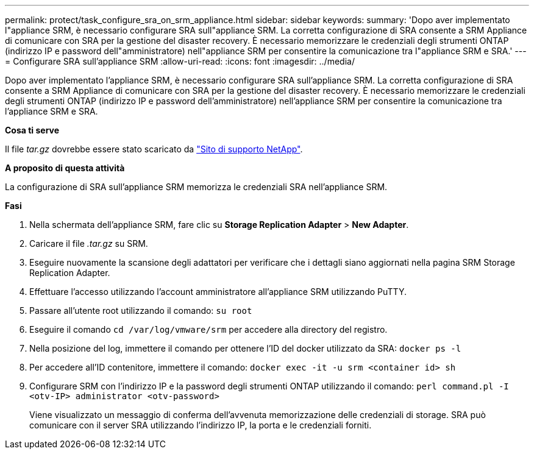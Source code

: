 ---
permalink: protect/task_configure_sra_on_srm_appliance.html 
sidebar: sidebar 
keywords:  
summary: 'Dopo aver implementato l"appliance SRM, è necessario configurare SRA sull"appliance SRM. La corretta configurazione di SRA consente a SRM Appliance di comunicare con SRA per la gestione del disaster recovery. È necessario memorizzare le credenziali degli strumenti ONTAP (indirizzo IP e password dell"amministratore) nell"appliance SRM per consentire la comunicazione tra l"appliance SRM e SRA.' 
---
= Configurare SRA sull'appliance SRM
:allow-uri-read: 
:icons: font
:imagesdir: ../media/


[role="lead"]
Dopo aver implementato l'appliance SRM, è necessario configurare SRA sull'appliance SRM. La corretta configurazione di SRA consente a SRM Appliance di comunicare con SRA per la gestione del disaster recovery. È necessario memorizzare le credenziali degli strumenti ONTAP (indirizzo IP e password dell'amministratore) nell'appliance SRM per consentire la comunicazione tra l'appliance SRM e SRA.

*Cosa ti serve*

Il file _tar.gz_ dovrebbe essere stato scaricato da https://mysupport.netapp.com/site/products/all/details/otv/downloads-tab["Sito di supporto NetApp"].

*A proposito di questa attività*

La configurazione di SRA sull'appliance SRM memorizza le credenziali SRA nell'appliance SRM.

*Fasi*

. Nella schermata dell'appliance SRM, fare clic su *Storage Replication Adapter* > *New Adapter*.
. Caricare il file _.tar.gz_ su SRM.
. Eseguire nuovamente la scansione degli adattatori per verificare che i dettagli siano aggiornati nella pagina SRM Storage Replication Adapter.
. Effettuare l'accesso utilizzando l'account amministratore all'appliance SRM utilizzando PuTTY.
. Passare all'utente root utilizzando il comando: `su root`
. Eseguire il comando `cd /var/log/vmware/srm` per accedere alla directory del registro.
. Nella posizione del log, immettere il comando per ottenere l'ID del docker utilizzato da SRA: `docker ps -l`
. Per accedere all'ID contenitore, immettere il comando: `docker exec -it -u srm <container id> sh`
. Configurare SRM con l'indirizzo IP e la password degli strumenti ONTAP utilizzando il comando: `perl command.pl -I <otv-IP> administrator <otv-password>`
+
Viene visualizzato un messaggio di conferma dell'avvenuta memorizzazione delle credenziali di storage. SRA può comunicare con il server SRA utilizzando l'indirizzo IP, la porta e le credenziali forniti.


